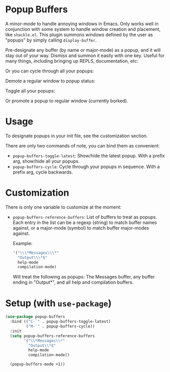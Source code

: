 * Popup Buffers

A minor-mode to handle annoying windows in Emacs. Only works well
in conjunction  with some system to  handle window creation and  placement, like
=shackle.el=. This plugin  summons windows  defined by  the user  as "popups"  by
simply calling =display-buffer=.

Pre-designate any buffer (by name or major-mode) as a popup, and it will stay out of your way.  Dismiss and summon it easily with one key. Useful for many things, including bringing up REPLS, documentation, etc:
#+ATTR_ORG: :width 500
#+ATTR_HTML: :width 500px
[[file:images/popup-buffers-toggle-latest.gif]]

Or you can cycle through all your popups:
#+ATTR_ORG: :width 500
#+ATTR_HTML: :width 500px
[[file:images/popup-buffers-cycle.gif]]

Demote a regular window to popup status:
#+ATTR_ORG: :width 500
#+ATTR_HTML: :width 500px
[[file:images/popup-buffers-demote.gif]]

Toggle all your popups:
#+ATTR_ORG: :width 500
#+ATTR_HTML: :width 500px
[[file:images/popup-buffers-toggle-all.gif]]

Or promote a popup to regular window (currently borked).

* Usage
To designate popups in your init file, see the customization section.

There are only two commands of note, you can bind them as convenient:

- =popup-buffers-toggle-latest=: Show/hide the latest popup. With a prefix arg, show/hide all your popups.
- =popup-buffers-cycle=: Cycle through your popups in sequence. With a prefix arg, cycle backwards.
  
* Customization
There is only one variable to customize at the moment:

- =popup-buffers-reference-buffers=: List of buffers to treat as popups. Each entry in the list can be a regexp (string) to match buffer names against, or a major-mode (symbol) to match buffer major-modes against.

  Example: 

  #+BEGIN_SRC emacs-lisp
    '("\\\*Messages\\\*"
      "Output\\\*$"
      help-mode
      compilation-mode)
  #+END_SRC

  Will treat the following as popups: The Messages buffer, any buffer ending in "Output*", and all help and compilation buffers.
* Setup (with =use-package=)

#+BEGIN_SRC emacs-lisp
    (use-package popup-buffers
      :bind (("C-`" . popup-buffers-toggle-latest)
             ("M-`" . popup-buffers-cycle))
      :init
      (setq popup-buffers-reference-buffers
            '("\\*Messages\\*"
              "Output\\*$"
              help-mode
              compilation-mode))

      (popup-buffers-mode +1))
#+END_SRC
